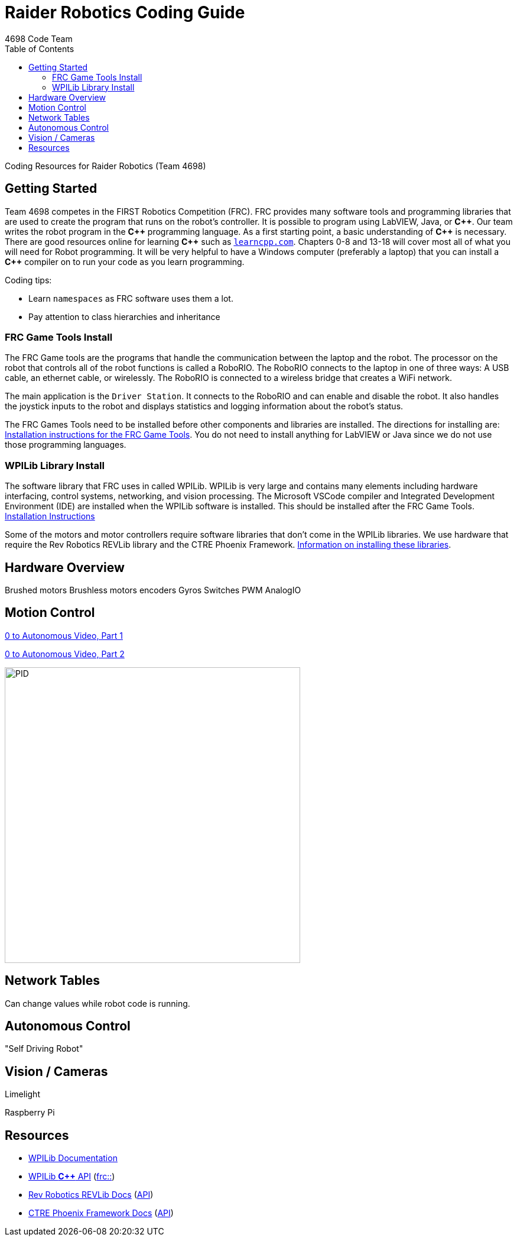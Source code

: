 = Raider Robotics Coding Guide
4698 Code Team
:toc:

Coding Resources for Raider Robotics (Team 4698)

== Getting Started

Team 4698 competes in the FIRST Robotics Competition (FRC).  FRC provides many software tools and programming libraries that are used to create the program that runs on the robot's controller. It is possible to program using LabVIEW, Java, or *pass:[C++]*.  Our team writes the robot program in the *pass:[C++]* programming language.  As a first starting point, a basic understanding of *pass:[C++]* is necessary.  There are good resources online for learning *pass:[C++]* such as https://learncpp.com/[`learncpp.com`].  Chapters 0-8 and 13-18 will cover most all of what you will need for Robot programming.  It will be very helpful to have a Windows computer (preferably a laptop) that you can install a *pass:[C++]* compiler on to run your code as you learn programming.  

Coding tips:

* Learn `namespaces` as FRC software uses them a lot.
* Pay attention to class hierarchies and inheritance
 

=== FRC Game Tools Install

The FRC Game tools are the programs that handle the communication between the laptop and the robot.  The processor on the robot that controls all of the robot functions is called a RoboRIO.  The RoboRIO connects to the laptop in one of three ways: A USB cable, an ethernet cable, or wirelessly.  The RoboRIO is connected to a wireless bridge that creates a WiFi network.

The main application is the `Driver Station`.  It connects to the RoboRIO and can enable and disable the robot.  It also handles the joystick inputs to the robot and displays statistics and logging information about the robot's status.

The FRC Games Tools need to be installed before other components and libraries are installed.  The directions for installing are: https://docs.wpilib.org/en/stable/docs/zero-to-robot/step-2/frc-game-tools.html[Installation instructions for the FRC Game Tools]. You do not need to install anything for LabVIEW or Java since we do not use those programming languages.

=== WPILib Library Install

The software library that FRC uses in called WPILib.  WPILib is very large and contains many elements including hardware interfacing, control systems, networking, and vision processing.  The Microsoft VSCode compiler and Integrated Development Environment (IDE) are installed when the WPILib software is installed.  This should be installed after the FRC Game Tools.  https://docs.wpilib.org/en/stable/docs/zero-to-robot/step-2/wpilib-setup.html[Installation Instructions]

Some of the motors and motor controllers require software libraries that don't come in the WPILib libraries.  We use hardware that require the Rev Robotics REVLib library and the CTRE Phoenix Framework.  https://docs.wpilib.org/en/stable/docs/software/vscode-overview/3rd-party-libraries.html[Information on installing these libraries].

== Hardware Overview

Brushed motors
Brushless motors
encoders
Gyros
Switches
PWM
AnalogIO


== Motion Control

https://www.youtube.com/watch?v=jIKBWO7ps0w[0 to Autonomous Video, Part 1]

https://www.youtube.com/watch?v=Z24fSBVJeGs[0 to Autonomous Video, Part 2]

image::https://docs.wpilib.org/en/stable/_images/introduction-to-pid-pid-controller-block.webp[PID,500,500]

== Network Tables

Can change values while robot code is running.

== Autonomous Control

"Self Driving Robot"

== Vision / Cameras

Limelight

Raspberry Pi


== Resources

* https://docs.wpilib.org/en/stable/index.html[WPILib Documentation]
* https://first.wpi.edu/wpilib/allwpilib/docs/release/cpp/index.html[WPILib *pass:[C++]* API] (https://first.wpi.edu/wpilib/allwpilib/docs/release/cpp/namespacefrc.html[frc::])
* https://docs.revrobotics.com/sparkmax/software-resources/spark-max-api-information[Rev Robotics REVLib Docs] (https://codedocs.revrobotics.com/cpp/namespacerev.html[API])

* https://docs.ctre-phoenix.com/en/stable/[CTRE Phoenix Framework Docs] (https://api.ctr-electronics.com/phoenix/release/cpp/namespaces.html[API])
